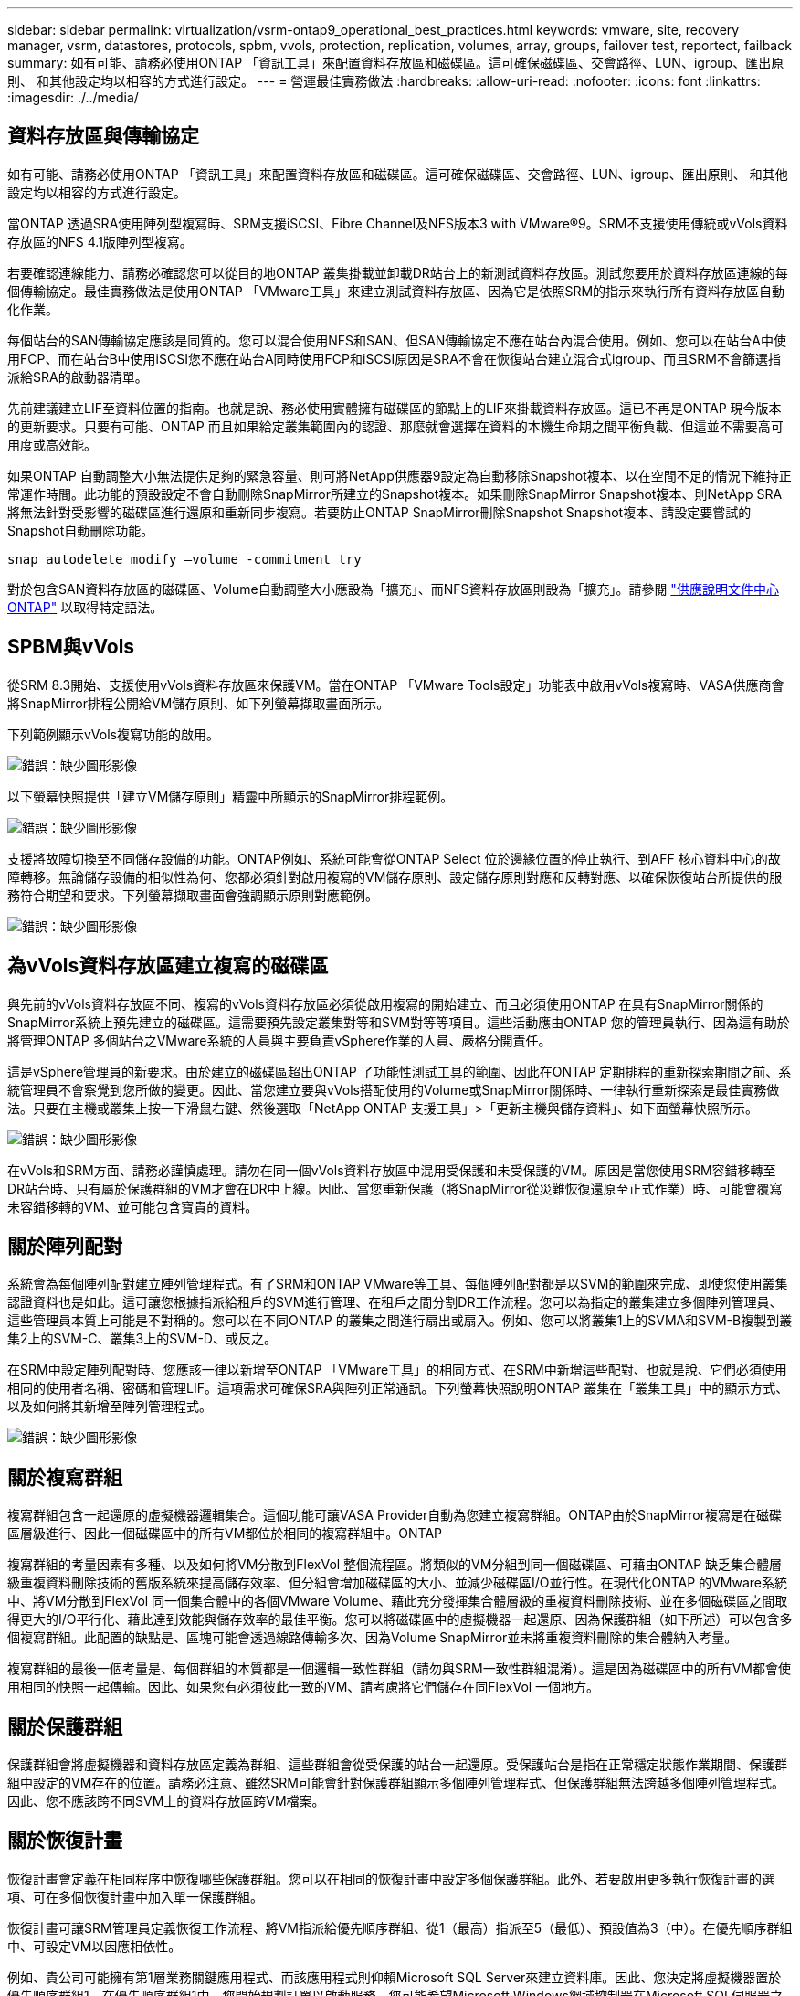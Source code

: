 ---
sidebar: sidebar 
permalink: virtualization/vsrm-ontap9_operational_best_practices.html 
keywords: vmware, site, recovery manager, vsrm, datastores, protocols, spbm, vvols, protection, replication, volumes, array, groups, failover test, reportect, failback 
summary: 如有可能、請務必使用ONTAP 「資訊工具」來配置資料存放區和磁碟區。這可確保磁碟區、交會路徑、LUN、igroup、匯出原則、 和其他設定均以相容的方式進行設定。 
---
= 營運最佳實務做法
:hardbreaks:
:allow-uri-read: 
:nofooter: 
:icons: font
:linkattrs: 
:imagesdir: ./../media/




== 資料存放區與傳輸協定

如有可能、請務必使用ONTAP 「資訊工具」來配置資料存放區和磁碟區。這可確保磁碟區、交會路徑、LUN、igroup、匯出原則、 和其他設定均以相容的方式進行設定。

當ONTAP 透過SRA使用陣列型複寫時、SRM支援iSCSI、Fibre Channel及NFS版本3 with VMware®9。SRM不支援使用傳統或vVols資料存放區的NFS 4.1版陣列型複寫。

若要確認連線能力、請務必確認您可以從目的地ONTAP 叢集掛載並卸載DR站台上的新測試資料存放區。測試您要用於資料存放區連線的每個傳輸協定。最佳實務做法是使用ONTAP 「VMware工具」來建立測試資料存放區、因為它是依照SRM的指示來執行所有資料存放區自動化作業。

每個站台的SAN傳輸協定應該是同質的。您可以混合使用NFS和SAN、但SAN傳輸協定不應在站台內混合使用。例如、您可以在站台A中使用FCP、而在站台B中使用iSCSI您不應在站台A同時使用FCP和iSCSI原因是SRA不會在恢復站台建立混合式igroup、而且SRM不會篩選指派給SRA的啟動器清單。

先前建議建立LIF至資料位置的指南。也就是說、務必使用實體擁有磁碟區的節點上的LIF來掛載資料存放區。這已不再是ONTAP 現今版本的更新要求。只要有可能、ONTAP 而且如果給定叢集範圍內的認證、那麼就會選擇在資料的本機生命期之間平衡負載、但這並不需要高可用度或高效能。

如果ONTAP 自動調整大小無法提供足夠的緊急容量、則可將NetApp供應器9設定為自動移除Snapshot複本、以在空間不足的情況下維持正常運作時間。此功能的預設設定不會自動刪除SnapMirror所建立的Snapshot複本。如果刪除SnapMirror Snapshot複本、則NetApp SRA將無法針對受影響的磁碟區進行還原和重新同步複寫。若要防止ONTAP SnapMirror刪除Snapshot Snapshot複本、請設定要嘗試的Snapshot自動刪除功能。

....
snap autodelete modify –volume -commitment try
....
對於包含SAN資料存放區的磁碟區、Volume自動調整大小應設為「擴充」、而NFS資料存放區則設為「擴充」。請參閱 https://docs.netapp.com/ontap-9/index.jsp?topic=%2Fcom.netapp.doc.dot-cm-cmpr-910%2Fvolume__autosize.html["供應說明文件中心 ONTAP"^] 以取得特定語法。



== SPBM與vVols

從SRM 8.3開始、支援使用vVols資料存放區來保護VM。當在ONTAP 「VMware Tools設定」功能表中啟用vVols複寫時、VASA供應商會將SnapMirror排程公開給VM儲存原則、如下列螢幕擷取畫面所示。

下列範例顯示vVols複寫功能的啟用。

image:vsrm-ontap9_image2.png["錯誤：缺少圖形影像"]

以下螢幕快照提供「建立VM儲存原則」精靈中所顯示的SnapMirror排程範例。

image:vsrm-ontap9_image3.png["錯誤：缺少圖形影像"]

支援將故障切換至不同儲存設備的功能。ONTAP例如、系統可能會從ONTAP Select 位於邊緣位置的停止執行、到AFF 核心資料中心的故障轉移。無論儲存設備的相似性為何、您都必須針對啟用複寫的VM儲存原則、設定儲存原則對應和反轉對應、以確保恢復站台所提供的服務符合期望和要求。下列螢幕擷取畫面會強調顯示原則對應範例。

image:vsrm-ontap9_image4.png["錯誤：缺少圖形影像"]



== 為vVols資料存放區建立複寫的磁碟區

與先前的vVols資料存放區不同、複寫的vVols資料存放區必須從啟用複寫的開始建立、而且必須使用ONTAP 在具有SnapMirror關係的SnapMirror系統上預先建立的磁碟區。這需要預先設定叢集對等和SVM對等等項目。這些活動應由ONTAP 您的管理員執行、因為這有助於將管理ONTAP 多個站台之VMware系統的人員與主要負責vSphere作業的人員、嚴格分開責任。

這是vSphere管理員的新要求。由於建立的磁碟區超出ONTAP 了功能性測試工具的範圍、因此在ONTAP 定期排程的重新探索期間之前、系統管理員不會察覺到您所做的變更。因此、當您建立要與vVols搭配使用的Volume或SnapMirror關係時、一律執行重新探索是最佳實務做法。只要在主機或叢集上按一下滑鼠右鍵、然後選取「NetApp ONTAP 支援工具」>「更新主機與儲存資料」、如下面螢幕快照所示。

image:vsrm-ontap9_image5.png["錯誤：缺少圖形影像"]

在vVols和SRM方面、請務必謹慎處理。請勿在同一個vVols資料存放區中混用受保護和未受保護的VM。原因是當您使用SRM容錯移轉至DR站台時、只有屬於保護群組的VM才會在DR中上線。因此、當您重新保護（將SnapMirror從災難恢復還原至正式作業）時、可能會覆寫未容錯移轉的VM、並可能包含寶貴的資料。



== 關於陣列配對

系統會為每個陣列配對建立陣列管理程式。有了SRM和ONTAP VMware等工具、每個陣列配對都是以SVM的範圍來完成、即使您使用叢集認證資料也是如此。這可讓您根據指派給租戶的SVM進行管理、在租戶之間分割DR工作流程。您可以為指定的叢集建立多個陣列管理員、這些管理員本質上可能是不對稱的。您可以在不同ONTAP 的叢集之間進行扇出或扇入。例如、您可以將叢集1上的SVMA和SVM-B複製到叢集2上的SVM-C、叢集3上的SVM-D、或反之。

在SRM中設定陣列配對時、您應該一律以新增至ONTAP 「VMware工具」的相同方式、在SRM中新增這些配對、也就是說、它們必須使用相同的使用者名稱、密碼和管理LIF。這項需求可確保SRA與陣列正常通訊。下列螢幕快照說明ONTAP 叢集在「叢集工具」中的顯示方式、以及如何將其新增至陣列管理程式。

image:vsrm-ontap9_image6.jpg["錯誤：缺少圖形影像"]



== 關於複寫群組

複寫群組包含一起還原的虛擬機器邏輯集合。這個功能可讓VASA Provider自動為您建立複寫群組。ONTAP由於SnapMirror複寫是在磁碟區層級進行、因此一個磁碟區中的所有VM都位於相同的複寫群組中。ONTAP

複寫群組的考量因素有多種、以及如何將VM分散到FlexVol 整個流程區。將類似的VM分組到同一個磁碟區、可藉由ONTAP 缺乏集合體層級重複資料刪除技術的舊版系統來提高儲存效率、但分組會增加磁碟區的大小、並減少磁碟區I/O並行性。在現代化ONTAP 的VMware系統中、將VM分散到FlexVol 同一個集合體中的各個VMware Volume、藉此充分發揮集合體層級的重複資料刪除技術、並在多個磁碟區之間取得更大的I/O平行化、藉此達到效能與儲存效率的最佳平衡。您可以將磁碟區中的虛擬機器一起還原、因為保護群組（如下所述）可以包含多個複寫群組。此配置的缺點是、區塊可能會透過線路傳輸多次、因為Volume SnapMirror並未將重複資料刪除的集合體納入考量。

複寫群組的最後一個考量是、每個群組的本質都是一個邏輯一致性群組（請勿與SRM一致性群組混淆）。這是因為磁碟區中的所有VM都會使用相同的快照一起傳輸。因此、如果您有必須彼此一致的VM、請考慮將它們儲存在同FlexVol 一個地方。



== 關於保護群組

保護群組會將虛擬機器和資料存放區定義為群組、這些群組會從受保護的站台一起還原。受保護站台是指在正常穩定狀態作業期間、保護群組中設定的VM存在的位置。請務必注意、雖然SRM可能會針對保護群組顯示多個陣列管理程式、但保護群組無法跨越多個陣列管理程式。因此、您不應該跨不同SVM上的資料存放區跨VM檔案。



== 關於恢復計畫

恢復計畫會定義在相同程序中恢復哪些保護群組。您可以在相同的恢復計畫中設定多個保護群組。此外、若要啟用更多執行恢復計畫的選項、可在多個恢復計畫中加入單一保護群組。

恢復計畫可讓SRM管理員定義恢復工作流程、將VM指派給優先順序群組、從1（最高）指派至5（最低）、預設值為3（中）。在優先順序群組中、可設定VM以因應相依性。

例如、貴公司可能擁有第1層業務關鍵應用程式、而該應用程式則仰賴Microsoft SQL Server來建立資料庫。因此、您決定將虛擬機器置於優先順序群組1。在優先順序群組1中、您開始規劃訂單以啟動服務。您可能希望Microsoft Windows網域控制器在Microsoft SQL伺服器之前開機、而Microsoft SQL伺服器必須在應用程式伺服器之前上線、依此類推。您可以將所有這些VM新增至優先順序群組、然後設定相依性、因為相依性僅適用於指定的優先順序群組。

NetApp強烈建議您與應用程式團隊合作、瞭解容錯移轉案例中所需的作業順序、並據此建構您的恢復計畫。



== 測試容錯移轉

最佳實務做法是、只要對受保護的VM儲存設備組態進行變更、就必須執行測試容錯移轉。如此可確保在發生災難時、您可以信任Site Recovery Manager能夠在預期的RTO目標內還原服務。

NetApp也建議偶爾確認來賓應用程式功能、尤其是在重新設定VM儲存設備之後。

執行測試還原作業時、會在ESXi主機上為VM建立私有測試球型網路。不過、此網路不會自動連線至任何實體網路介面卡、因此無法在ESXi主機之間提供連線功能。為了在DR測試期間允許在不同ESXi主機上執行的VM之間進行通訊、會在DR站台的ESXi主機之間建立實體私有網路。若要驗證測試網路是否為私有網路、可以實體分隔測試網路、或使用VLAN或VLAN標記來分隔測試網路。此網路必須與正式作業網路隔離、因為在恢復VM時、無法將其置於可能與實際正式作業系統衝突的IP位址正式作業網路上。在SRM中建立恢復計畫時、所建立的測試網路可選取為私有網路、以便在測試期間連接VM。

在測試通過驗證且不再需要之後、請執行清除作業。執行清除功能會將受保護的VM恢復至初始狀態、並將恢復計畫重設為「就緒」狀態。



== 容錯移轉考量

除了本指南所述的作業順序之外、還有其他幾個考量因素是站台容錯移轉。

您可能必須面對的一個問題是站台之間的網路差異。某些環境可能會在主要站台和DR站台上使用相同的網路IP位址。這項功能稱為「延伸虛擬LAN（VLAN）」或「延伸網路設定」。其他環境可能需要在主要站台使用不同的網路IP位址（例如不同的VLAN）、相對於DR站台。

VMware提供多種方法來解決此問題。例如VMware NSS-T Data Center等網路虛擬化技術、會從作業環境的第2層到第7層、將整個網路堆疊抽象化、以提供更多可攜的解決方案。您可以閱讀更多有關SRM NSX-T選項的資訊 https://docs.vmware.com/en/Site-Recovery-Manager/8.4/com.vmware.srm.admin.doc/GUID-89402F1B-1AFB-42CD-B7D5-9535AF32435D.html["請按這裡"^]。

SRM也可讓您在VM恢復時變更其網路組態。此重新設定包括IP位址、閘道位址和DNS伺服器設定等設定。不同的網路設定會在個別虛擬機器恢復時套用、可在還原計畫中的虛擬機器內容設定中指定。

若要設定SRM將不同的網路設定套用到多個VM、而不需要編輯恢復計畫中每個VM的內容、VMware提供一種稱為DR-IP-customizer的工具。如需如何使用此公用程式的相關資訊、請參閱VMware的文件 https://docs.vmware.com/en/Site-Recovery-Manager/8.4/com.vmware.srm.admin.doc/GUID-2B7E2B25-2B82-4BC4-876B-2FE0A3D71B84.html["請按這裡"^]。



== 重新保護

恢復之後、恢復站台將成為新的正式作業站台。由於恢復作業中斷了SnapMirror複寫、因此新的正式作業站台不會受到任何未來災難的保護。最佳實務做法是在恢復後立即將新的正式作業站台保護到另一個站台。如果原始正式作業站台可運作、VMware管理員可以將原始正式作業站台當作新的恢復站台、以保護新正式作業站台、有效反轉保護方向。只有在非災難性故障時、才能使用重新保護功能。因此、原始vCenter Server、ESXi伺服器、SRM伺服器及對應的資料庫最終必須可還原。如果無法使用、則必須建立新的保護群組和新的恢復計畫。



== 容錯回復

容錯回復作業基本上是以不同於以往的方向進行容錯移轉。最佳實務做法是在嘗試容錯回復之前、或是在容錯移轉至原始站台之前、先確認原始站台是否恢復為可接受的功能層級。如果原始站台仍遭入侵、您應該延遲容錯回復、直到故障獲得充分補救為止。

另一個容錯回復最佳做法是在完成重新保護後、在執行最終容錯回復之前、一律執行測試容錯移轉。如此可驗證原始站台上的系統是否能夠完成作業。



== 重新保護原始網站

在容錯回復之後、您應該向所有利害關係人確認他們的服務已恢復正常、然後再執行重新保護、

在容錯回復後執行重新保護、基本上會使環境回到最初的狀態、並再次從正式作業站台執行SnapMirror複寫至還原站台。
